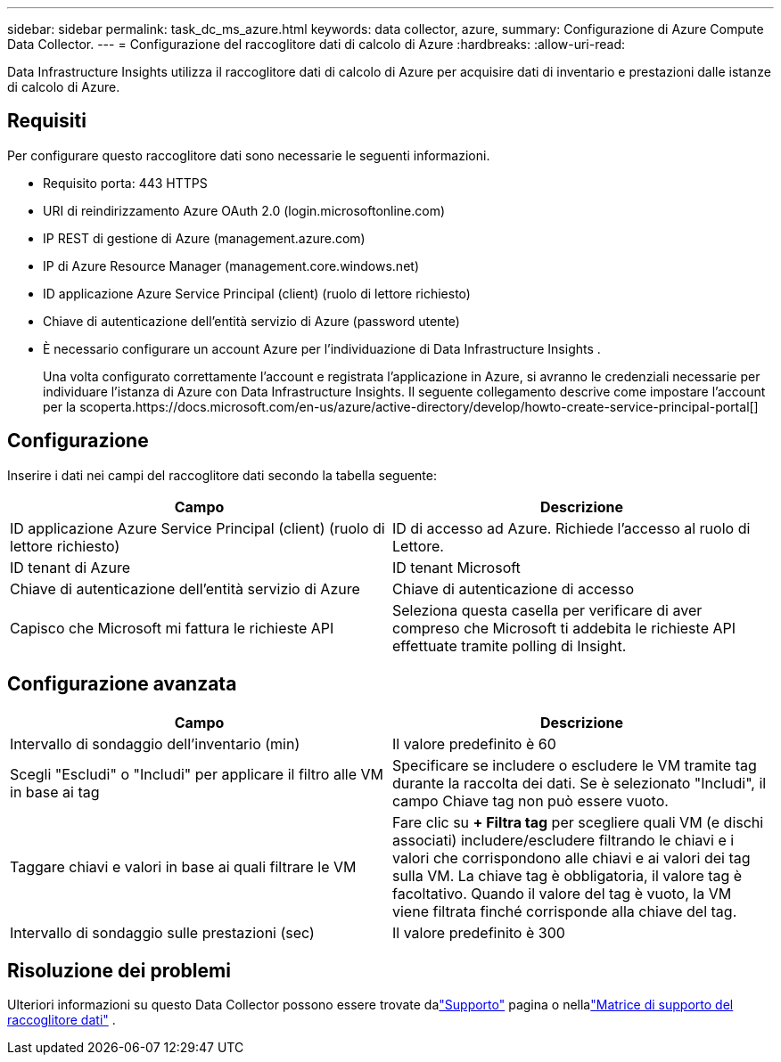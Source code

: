 ---
sidebar: sidebar 
permalink: task_dc_ms_azure.html 
keywords: data collector, azure, 
summary: Configurazione di Azure Compute Data Collector. 
---
= Configurazione del raccoglitore dati di calcolo di Azure
:hardbreaks:
:allow-uri-read: 


[role="lead"]
Data Infrastructure Insights utilizza il raccoglitore dati di calcolo di Azure per acquisire dati di inventario e prestazioni dalle istanze di calcolo di Azure.



== Requisiti

Per configurare questo raccoglitore dati sono necessarie le seguenti informazioni.

* Requisito porta: 443 HTTPS
* URI di reindirizzamento Azure OAuth 2.0 (login.microsoftonline.com)
* IP REST di gestione di Azure (management.azure.com)
* IP di Azure Resource Manager (management.core.windows.net)
* ID applicazione Azure Service Principal (client) (ruolo di lettore richiesto)
* Chiave di autenticazione dell'entità servizio di Azure (password utente)
* È necessario configurare un account Azure per l'individuazione di Data Infrastructure Insights .
+
Una volta configurato correttamente l'account e registrata l'applicazione in Azure, si avranno le credenziali necessarie per individuare l'istanza di Azure con Data Infrastructure Insights.  Il seguente collegamento descrive come impostare l'account per la scoperta.https://docs.microsoft.com/en-us/azure/active-directory/develop/howto-create-service-principal-portal[]





== Configurazione

Inserire i dati nei campi del raccoglitore dati secondo la tabella seguente:

[cols="2*"]
|===
| Campo | Descrizione 


| ID applicazione Azure Service Principal (client) (ruolo di lettore richiesto) | ID di accesso ad Azure.  Richiede l'accesso al ruolo di Lettore. 


| ID tenant di Azure | ID tenant Microsoft 


| Chiave di autenticazione dell'entità servizio di Azure | Chiave di autenticazione di accesso 


| Capisco che Microsoft mi fattura le richieste API | Seleziona questa casella per verificare di aver compreso che Microsoft ti addebita le richieste API effettuate tramite polling di Insight. 
|===


== Configurazione avanzata

[cols="2*"]
|===
| Campo | Descrizione 


| Intervallo di sondaggio dell'inventario (min) | Il valore predefinito è 60 


| Scegli "Escludi" o "Includi" per applicare il filtro alle VM in base ai tag | Specificare se includere o escludere le VM tramite tag durante la raccolta dei dati.  Se è selezionato "Includi", il campo Chiave tag non può essere vuoto. 


| Taggare chiavi e valori in base ai quali filtrare le VM | Fare clic su *+ Filtra tag* per scegliere quali VM (e dischi associati) includere/escludere filtrando le chiavi e i valori che corrispondono alle chiavi e ai valori dei tag sulla VM.  La chiave tag è obbligatoria, il valore tag è facoltativo.  Quando il valore del tag è vuoto, la VM viene filtrata finché corrisponde alla chiave del tag. 


| Intervallo di sondaggio sulle prestazioni (sec) | Il valore predefinito è 300 
|===


== Risoluzione dei problemi

Ulteriori informazioni su questo Data Collector possono essere trovate dalink:concept_requesting_support.html["Supporto"] pagina o nellalink:reference_data_collector_support_matrix.html["Matrice di supporto del raccoglitore dati"] .
